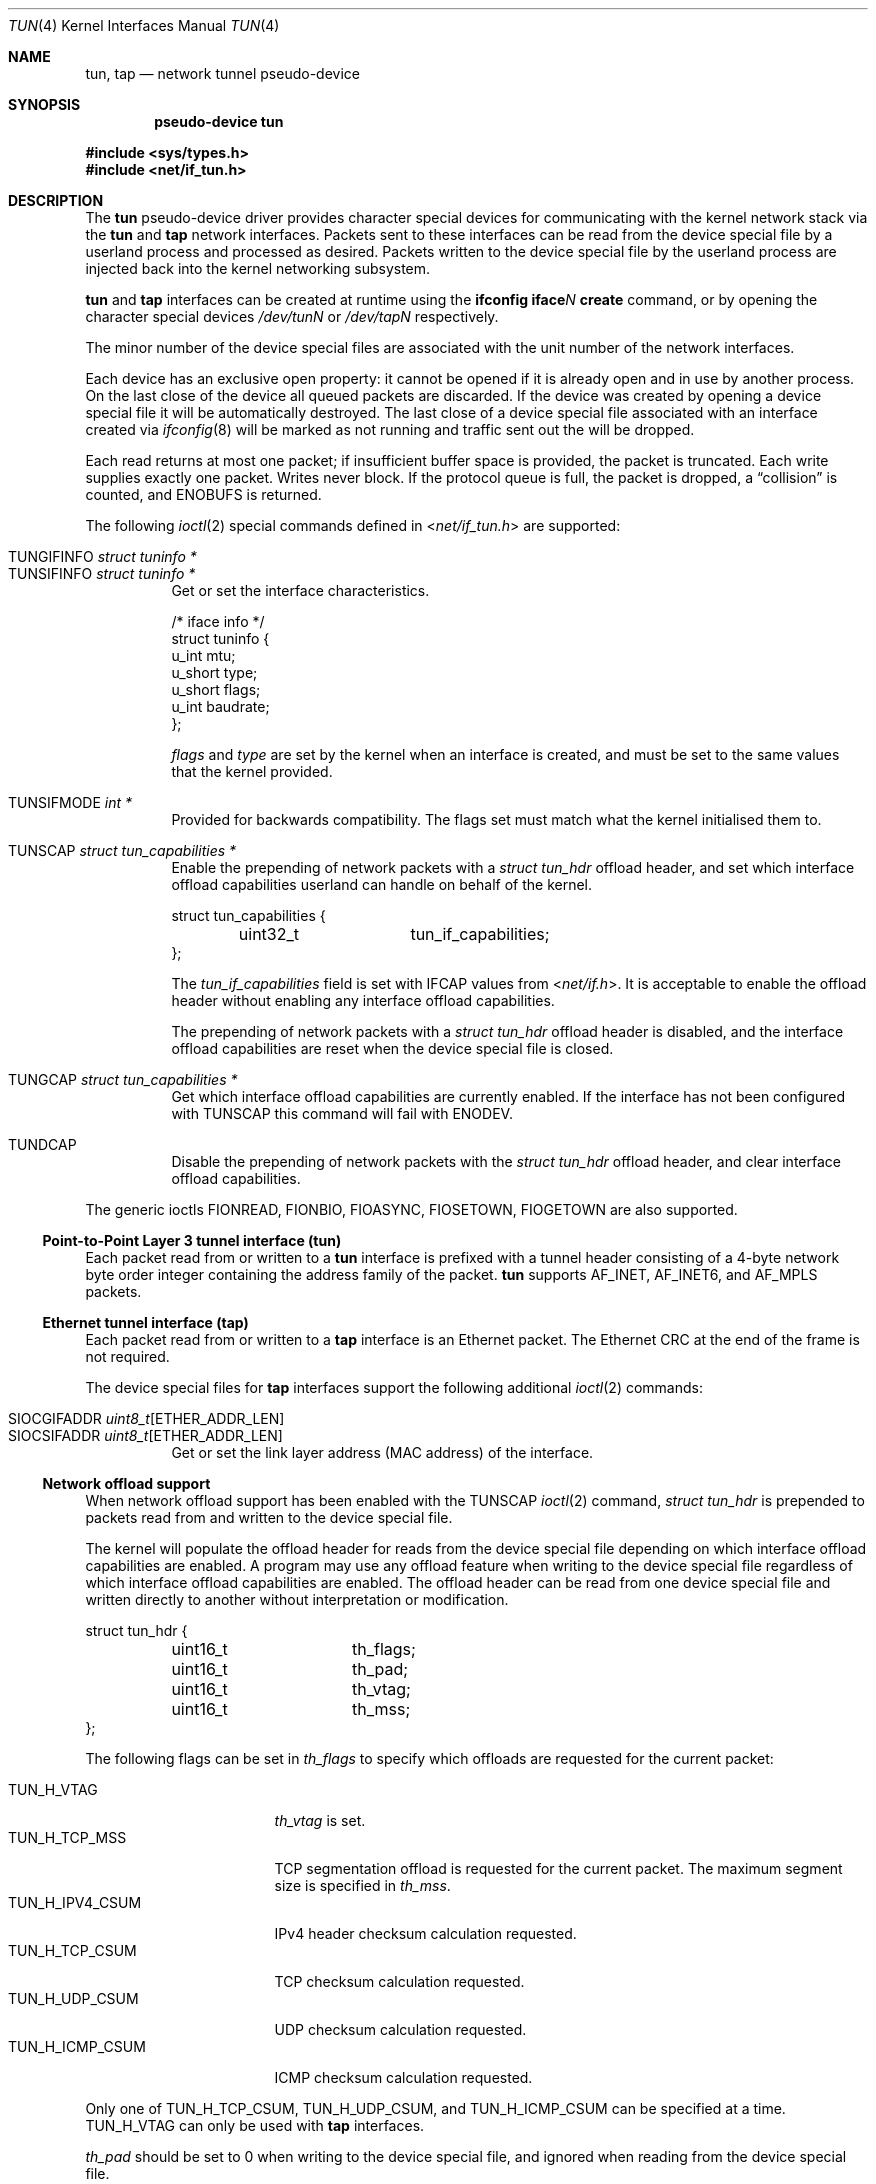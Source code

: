 .\"	$OpenBSD: tun.4,v 1.50 2024/11/17 07:44:47 jmc Exp $
.\"
.\" Copyright (c) 2003 Marcus D. Watts  All rights reserved.
.\"
.\" Redistribution and use in source and binary forms, with or without
.\" modification, are permitted provided that the following conditions
.\" are met:
.\" 1. Redistributions of source code must retain the above copyright
.\"    notice, and the entire permission notice in its entirety,
.\"    including the disclaimer of warranties.
.\" 2. Redistributions in binary form must reproduce the above copyright
.\"    notice, this list of conditions and the following disclaimer in the
.\"    documentation and/or other materials provided with the distribution.
.\" 3. The name of the author may not be used to endorse or promote
.\"    products derived from this software without specific prior
.\"    written permission.
.\"
.\" THIS SOFTWARE IS PROVIDED ``AS IS'' AND ANY EXPRESS OR IMPLIED WARRANTIES,
.\" INCLUDING, BUT NOT LIMITED TO, THE IMPLIED WARRANTIES OF MERCHANTABILITY
.\" AND FITNESS FOR A PARTICULAR PURPOSE ARE DISCLAIMED.  IN NO EVENT SHALL
.\" MARCUS D. WATTS OR CONTRIBUTORS BE LIABLE FOR ANY DIRECT, INDIRECT,
.\" INCIDENTAL, SPECIAL, EXEMPLARY, OR CONSEQUENTIAL DAMAGES (INCLUDING,
.\" BUT NOT LIMITED TO, PROCUREMENT OF SUBSTITUTE GOODS OR SERVICES; LOSS
.\" OF USE, DATA, OR PROFITS; OR BUSINESS INTERRUPTION) HOWEVER CAUSED AND
.\" ON ANY THEORY OF LIABILITY, WHETHER IN CONTRACT, STRICT LIABILITY, OR
.\" TORT (INCLUDING NEGLIGENCE OR OTHERWISE) ARISING IN ANY WAY OUT OF THE
.\" USE OF THIS SOFTWARE, EVEN IF ADVISED OF THE POSSIBILITY OF SUCH DAMAGE.
.\"
.Dd $Mdocdate: November 17 2024 $
.Dt TUN 4
.Os
.Sh NAME
.Nm tun ,
.Nm tap
.Nd network tunnel pseudo-device
.Sh SYNOPSIS
.Cd "pseudo-device tun"
.Pp
.In sys/types.h
.In net/if_tun.h
.Sh DESCRIPTION
The
.Nm tun
pseudo-device driver provides character special devices for
communicating with the kernel network stack via the
.Nm tun
and
.Nm tap
network interfaces.
Packets sent to these interfaces can be read from the device special
file by a userland process and processed as desired.
Packets written to the device special file by the userland process
are injected back into the kernel networking subsystem.
.Pp
.Nm tun
and
.Nm tap
interfaces can be created at runtime using the
.Ic ifconfig iface Ns Ar N Ic create
command, or by opening the character special devices
.Pa /dev/tunN
or
.Pa /dev/tapN
respectively.
.Pp
The minor number of the device special files are associated with
the unit number of the network interfaces.
.Pp
Each device has an exclusive open property: it cannot be opened
if it is already open and in use by another process.
On the last close of the device all queued packets are discarded.
If the device was created by opening a device special file
it will be automatically destroyed.
The last close of a device special file associated with an interface
created via
.Xr ifconfig 8
will be marked as not running and traffic sent out the will be dropped.
.Pp
Each read returns at most one packet; if insufficient
buffer space is provided, the packet is truncated.
Each write supplies exactly one packet.
Writes never block.
If the protocol queue is full, the packet is dropped, a
.Dq collision
is counted, and
.Er ENOBUFS
is returned.
.Pp
The following
.Xr ioctl 2
special commands defined in
.In net/if_tun.h
are supported:
.Pp
.Bl -tag -width indent -compact
.It Dv TUNGIFINFO Fa "struct tuninfo *"
.It Dv TUNSIFINFO Fa "struct tuninfo *"
Get or set the interface characteristics.
.Bd -literal
/* iface info */
struct tuninfo {
        u_int   mtu;
        u_short type;
        u_short flags;
        u_int   baudrate;
};
.Ed
.Pp
.Va flags
and
.Va type
are set by the kernel when an interface is created,
and must be set to the same values that the kernel provided.
.Pp
.It Dv TUNSIFMODE Fa int *
Provided for backwards compatibility.
The flags set must match what the kernel initialised them to.
.Pp
.It Dv TUNSCAP Fa struct tun_capabilities *
Enable the prepending of network packets with a
.Vt struct tun_hdr
offload header,
and set which interface offload capabilities userland can
handle on behalf of the kernel.
.Bd -literal
struct tun_capabilities {
	uint32_t	tun_if_capabilities;
};
.Ed
.Pp
The
.Fa tun_if_capabilities
field is set with IFCAP values from
.In net/if.h .
It is acceptable to enable the offload header without enabling any
interface offload capabilities.
.Pp
The prepending of network packets with a
.Vt struct tun_hdr
offload header is disabled,
and the interface offload capabilities are reset when the device
special file is closed.
.Pp
.It Dv TUNGCAP Fa struct tun_capabilities *
Get which interface offload capabilities are currently enabled.
If the interface has not been configured with
.Dv TUNSCAP
this command will fail with
.Er ENODEV .
.Pp
.It Dv TUNDCAP
Disable the prepending of network packets with the
.Vt struct tun_hdr
offload header,
and clear interface offload capabilities.
.El
.Pp
The generic ioctls
.Dv FIONREAD ,
.Dv FIONBIO ,
.Dv FIOASYNC ,
.Dv FIOSETOWN ,
.Dv FIOGETOWN
are also supported.
.Ss Point-to-Point Layer 3 tunnel interface (tun)
Each packet read from or written to a
.Nm tun
interface is prefixed with a tunnel header consisting of
a 4-byte network byte order integer containing the address family of
the packet.
.Nm tun
supports
.Dv AF_INET ,
.Dv AF_INET6 ,
and
.Dv AF_MPLS
packets.
.Ss Ethernet tunnel interface (tap)
Each packet read from or written to a
.Nm tap
interface is an Ethernet packet.
The Ethernet CRC at the end of the frame is not required.
.Pp
The device special files for
.Nm tap
interfaces support the following additional
.Xr ioctl 2
commands:
.Pp
.Bl -tag -width indent -compact
.It Dv SIOCGIFADDR Fa uint8_t Ns [ETHER_ADDR_LEN]
.It Dv SIOCSIFADDR Fa uint8_t Ns [ETHER_ADDR_LEN]
Get or set the link layer address (MAC address) of the interface.
.El
.Ss Network offload support
When network offload support has been enabled with the
.Dv TUNSCAP
.Xr ioctl 2
command,
.Va struct tun_hdr
is prepended to packets read from and written to the device special
file.
.Pp
The kernel will populate the offload header for reads from the
device special file depending on which interface offload capabilities
are enabled.
A program may use any offload feature when writing to the device
special file regardless of which interface offload capabilities are
enabled.
The offload header can be read from one device special file and
written directly to another without interpretation or modification.
.Bd -literal
struct tun_hdr {
	uint16_t	th_flags;
	uint16_t	th_pad;
	uint16_t	th_vtag;
	uint16_t	th_mss;
};
.Ed
.Pp
The following flags can be set in
.Fa th_flags
to specify which offloads are requested for the current packet:
.Pp
.Bl -tag -width "TUN_H_ICMP_CSUM" -compact
.It Dv TUN_H_VTAG
.Fa th_vtag
is set.
.It Dv TUN_H_TCP_MSS
TCP segmentation offload is requested for the current packet.
The maximum segment size is specified in
.Fa th_mss .
.It Dv TUN_H_IPV4_CSUM
IPv4 header checksum calculation requested.
.It Dv TUN_H_TCP_CSUM
TCP checksum calculation requested.
.It Dv TUN_H_UDP_CSUM
UDP checksum calculation requested.
.It Dv TUN_H_ICMP_CSUM
ICMP checksum calculation requested.
.El
.Pp
Only one of
.Dv TUN_H_TCP_CSUM ,
.Dv TUN_H_UDP_CSUM ,
and TUN_H_ICMP_CSUM
can be specified at a time.
.Dv TUN_H_VTAG
can only be used with
.Nm tap
interfaces.
.Pp
.Fa th_pad
should be set to 0 when writing to the device special file, and
ignored when reading from the device special file.
.Sh FILES
.Bl -tag -width /dev/tun* -compact
.It Pa /dev/tun*
.It Pa /dev/tap*
.El
.Sh ERRORS
If open fails,
.Xr errno 2
may be set to one of:
.Bl -tag -width Er
.It Bq Er ENXIO
Not that many devices configured.
.\" The associated interface existed, but is being destroyed.
.It Bq Er EBUSY
Device was already open.
.El
.Pp
If a
.Xr write 2
call fails,
.Xr errno 2
is set to one of:
.Bl -tag -width Er
.It Bq Er EMSGSIZE
The packet supplied was too small or too large.
The maximum sized packet allowed is currently 16384 bytes.
.It Bq Er ENOMEM
There were no mbufs.
.\" .It Bq Er ENOBUFS
.\" The queue for the outgoing protocol is full.
.El
.Pp
.Xr ioctl 2
commands may fail with:
.Bl -tag -width Er
.It Bq Er EINVAL
Invalid parameters were specified.
.It Bq Er ENOTTY
Unrecognized ioctl command.
.El
.Pp
A
.Xr read 2
call may fail because of:
.Bl -tag -width Er
.It Bq Er EIO
The associated interface has been destroyed.
.It Bq Er EWOULDBLOCK
Non-blocking I/O was selected and no packets were available.
.El
.Sh SEE ALSO
.Xr ioctl 2 ,
.Xr inet 4 ,
.Xr intro 4 ,
.Xr netintro 4 ,
.Xr hostname.if 5 ,
.Xr ifconfig 8 ,
.Xr netstart 8
.Sh HISTORY
.Nm tun
interfaces originally supported both Layer 3 and Ethernet packets
by reconfiguring the type of interface with
.Dv TUNSIFINFO .
Ethernet packet support was split into the separate
.Nm tap
interface in
.Ox 5.9 .
.Sh AUTHORS
.Nm tun
was written by
.An Julian Onions Aq Mt Julian.Onions@nexor.co.uk
at Nottingham University.
.Pp
The
.Nm tap
interface functionality was written by
.An Claudio Jeker Aq Mt claudio@openbsd.org .
